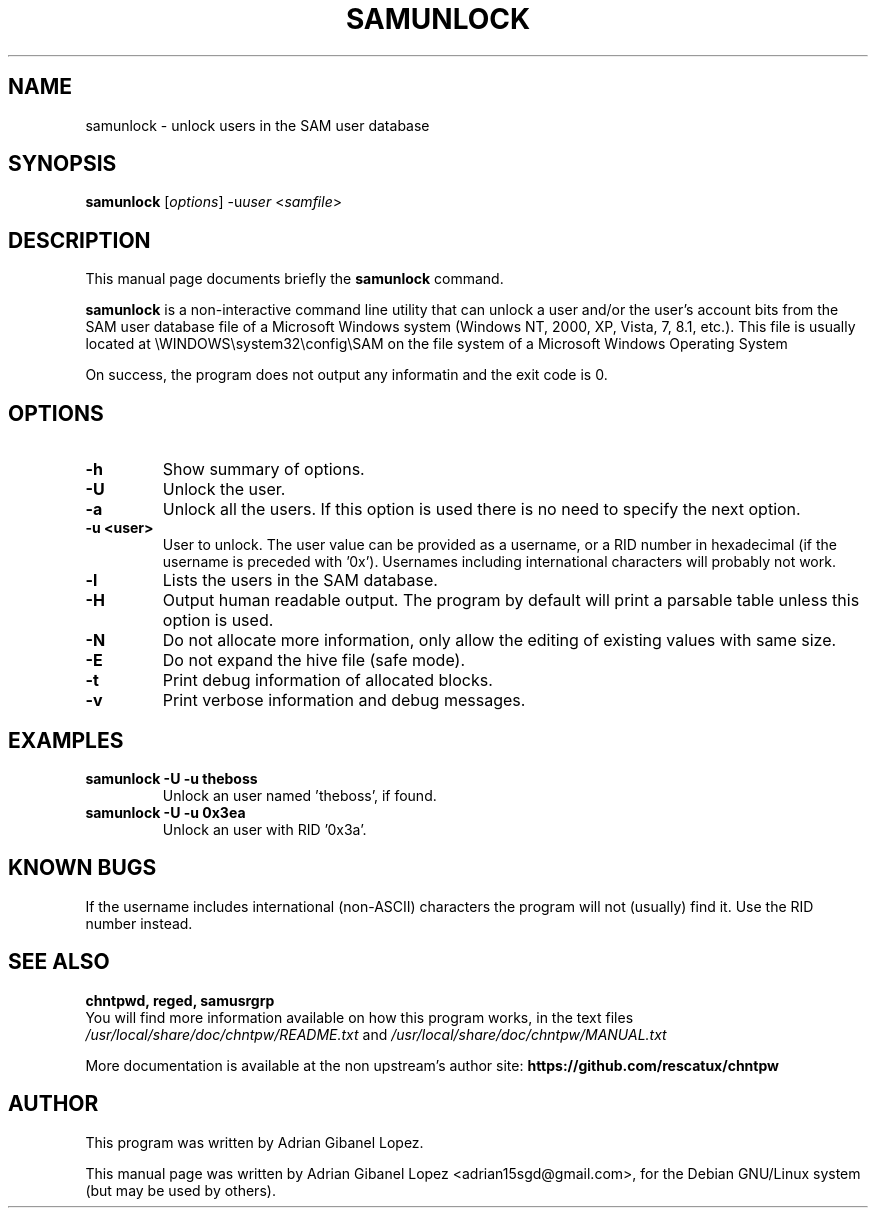.\"                                      Hey, EMACS: -*- nroff -*-
.\" First parameter, NAME, should be all caps
.\" Second parameter, SECTION, should be 1-8, maybe w/ subsection
.\" other parameters are allowed: see man(7), man(1)
.TH SAMUNLOCK 8  "6th December 2017"
.\" Please adjust this date whenever revising the manpage.
.\"
.\" Some roff macros, for reference:
.\" .nh        disable hyphenation
.\" .hy        enable hyphenation
.\" .ad l      left justify
.\" .ad b      justify to both left and right margins
.\" .nf        disable filling
.\" .fi        enable filling
.\" .br        insert line break
.\" .sp <n>    insert n+1 empty lines
.\" for manpage-specific macros, see man(7)
.SH NAME
samunlock \- unlock users in the SAM user database
.SH SYNOPSIS
.B samunlock
.RI [ options ]
.RI -u user
.RI < samfile > 
.br
.SH DESCRIPTION
This manual page documents briefly the
.B samunlock
command.

.PP
.B samunlock
is a non-interactive command line utility that can unlock a user
and/or the user's account bits from the SAM user database file of a
Microsoft Windows system (Windows NT, 2000, XP, Vista, 7, 8.1, etc.).
This file is usually located at
\\WINDOWS\\system32\\config\\SAM on the file system of a Microsoft Windows 
Operating System

On success, the program does not output any informatin and the exit code is 0.

.SH OPTIONS
.TP
.B \-h
Show summary of options.
.TP
.B \-U
Unlock the user.
.TP
.B \-a
Unlock all the users. If this option is used there is no need to specify the next option.
.TP
.B \-u <user>
User to unlock. The user value can be provided as a username, or a RID number in
hexadecimal (if the username is preceded with '0x'). Usernames including
international characters will probably not work.
.TP
.B \-l
Lists the users in the SAM database.
.TP
.B \-H
Output human readable output. The program by default will print a parsable table unless
this option is used.
.TP
.B \-N
Do not allocate more information, only allow the editing of existing values with same size.
.TP
.B \-E
Do not expand the hive file (safe mode).
.TP
.B \-t
Print debug information of allocated blocks.
.TP
.B \-v
Print verbose information and debug messages.

.SH EXAMPLES
.TP
.B samunlock -U -u theboss
Unlock an user named 'theboss', if found.

.TP
.B samunlock -U -u 0x3ea
Unlock an user with RID '0x3a'.

.SH KNOWN BUGS

If the username includes international (non-ASCII) characters the program
will not (usually) find it. Use the RID number instead.

.SH SEE ALSO
.B chntpwd, reged, samusrgrp
.br
You will find  more information available on how this program works, in the
text files
.IR /usr/local/share/doc/chntpw/README.txt
and
.IR /usr/local/share/doc/chntpw/MANUAL.txt

More documentation is available at the non upstream's author site:
.BR https://github.com/rescatux/chntpw

.SH AUTHOR
This program was written by Adrian Gibanel Lopez.

This manual page was written by Adrian Gibanel Lopez <adrian15sgd@gmail.com>,
for the Debian GNU/Linux system (but may be used by others).
